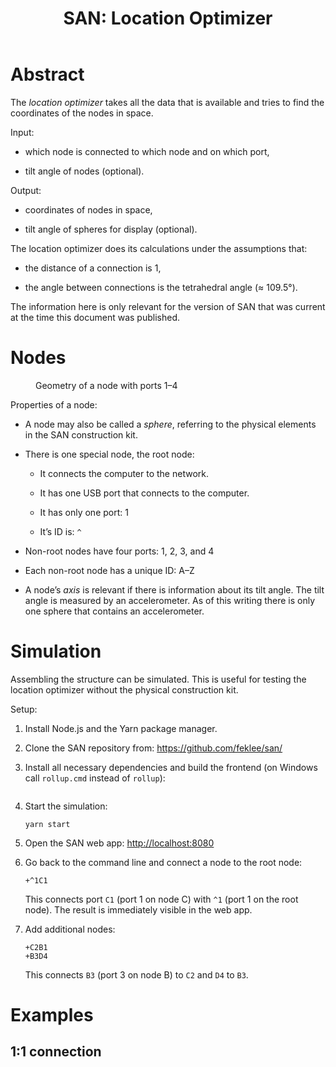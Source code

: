 #+TITLE: SAN: Location Optimizer

* Abstract

The /location optimizer/ takes all the data that is available and
tries to find the coordinates of the nodes in space.

Input:

- which node is connected to which node and on which port,

- tilt angle of nodes (optional).

Output:

- coordinates of nodes in space,

- tilt angle of spheres for display (optional).

The location optimizer does its calculations under the assumptions
that:

- the distance of a connection is 1,

- the angle between connections is the tetrahedral angle (≈ 109.5°).

The information here is only relevant for the version of SAN that was
current at the time this document was published.


* Nodes

  #+CAPTION: Geometry of a node with ports 1–4
  #+NAME:   fig:node
  [[./images/geometry.png]]

Properties of a node:

- A node may also be called a /sphere/, referring to the physical
  elements in the SAN construction kit.

- There is one special node, the root node:

  + It connects the computer to the network.

  + It has one USB port that connects to the computer.

  + It has only one port: 1

  + It’s ID is: ~^~

- Non-root nodes have four ports: 1, 2, 3, and 4

- Each non-root node has a unique ID: A–Z

- A node’s /axis/ is relevant if there is information about its tilt
  angle. The tilt angle is measured by an accelerometer. As of this
  writing there is only one sphere that contains an accelerometer.


* Simulation

Assembling the structure can be simulated. This is useful for testing
the location optimizer without the physical construction kit.

Setup:

1. Install Node.js and the Yarn package manager.

2. Clone the SAN repository from: https://github.com/feklee/san/

3. Install all necessary dependencies and build the frontend (on
   Windows call ~rollup.cmd~ instead of ~rollup~):

   #+INCLUDE: "data/build.bash" src shell

4. Start the simulation:

   #+BEGIN_SRC shell
   yarn start
   #+END_SRC
   
5. Open the SAN web app: http://localhost:8080

6. Go back to the command line and connect a node to the root node:

   #+BEGIN_SRC text
   +^1C1
   #+END_SRC

   This connects port ~C1~ (port 1 on node C) with ~^1~ (port 1 on the
   root node). The result is immediately visible in the web app.

7. Add additional nodes:

   #+BEGIN_SRC text
   +C2B1
   +B3D4
   #+END_SRC

   This connects ~B3~ (port 3 on node B) to ~C2~ and ~D4~ to ~B3~.


* Examples

** 1:1 connection

